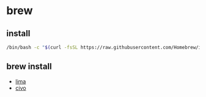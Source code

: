 * brew

** install

#+begin_src sh
  /bin/bash -c "$(curl -fsSL https://raw.githubusercontent.com/Homebrew/install/HEAD/install.sh)"
#+end_src

** brew install

- [[file:~/dotfiles/.lima/.org::*lima][lima]]
- [[file:~/dotfiles/.civo/.org::*civo][civo]]